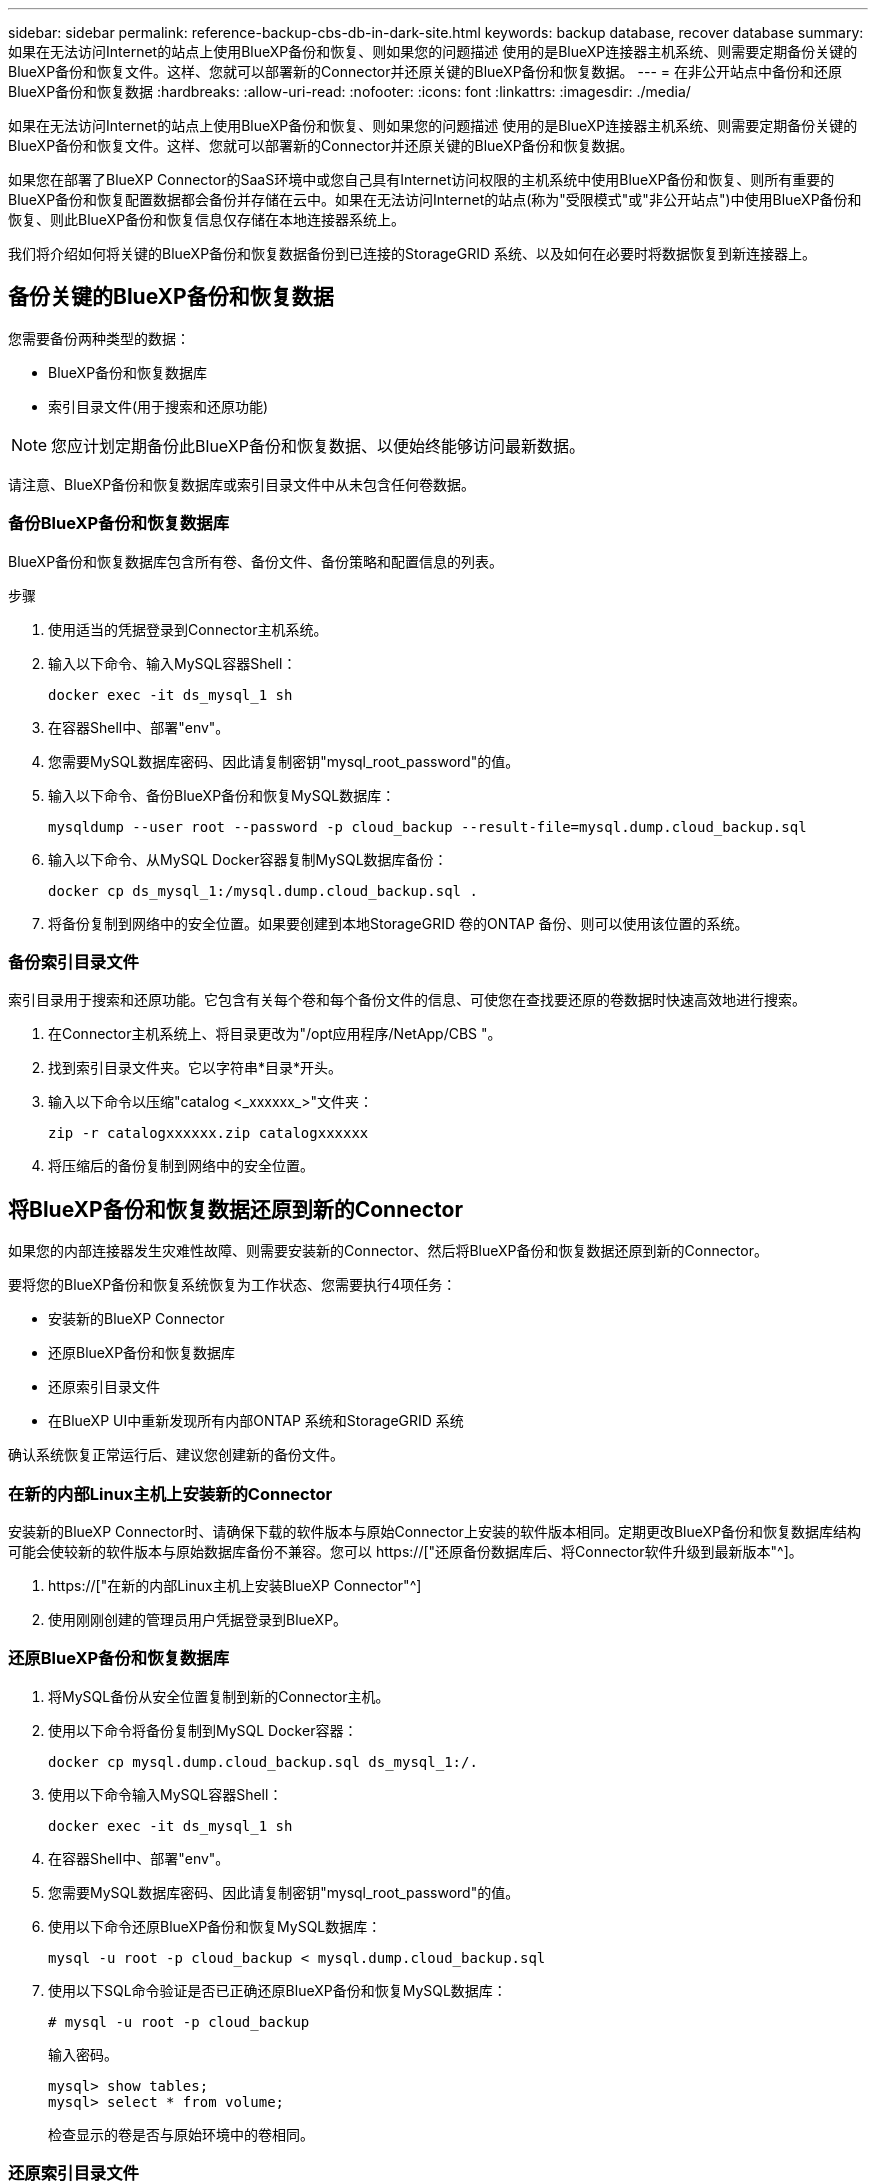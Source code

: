 ---
sidebar: sidebar 
permalink: reference-backup-cbs-db-in-dark-site.html 
keywords: backup database, recover database 
summary: 如果在无法访问Internet的站点上使用BlueXP备份和恢复、则如果您的问题描述 使用的是BlueXP连接器主机系统、则需要定期备份关键的BlueXP备份和恢复文件。这样、您就可以部署新的Connector并还原关键的BlueXP备份和恢复数据。 
---
= 在非公开站点中备份和还原BlueXP备份和恢复数据
:hardbreaks:
:allow-uri-read: 
:nofooter: 
:icons: font
:linkattrs: 
:imagesdir: ./media/


[role="lead"]
如果在无法访问Internet的站点上使用BlueXP备份和恢复、则如果您的问题描述 使用的是BlueXP连接器主机系统、则需要定期备份关键的BlueXP备份和恢复文件。这样、您就可以部署新的Connector并还原关键的BlueXP备份和恢复数据。

如果您在部署了BlueXP Connector的SaaS环境中或您自己具有Internet访问权限的主机系统中使用BlueXP备份和恢复、则所有重要的BlueXP备份和恢复配置数据都会备份并存储在云中。如果在无法访问Internet的站点(称为"受限模式"或"非公开站点")中使用BlueXP备份和恢复、则此BlueXP备份和恢复信息仅存储在本地连接器系统上。

我们将介绍如何将关键的BlueXP备份和恢复数据备份到已连接的StorageGRID 系统、以及如何在必要时将数据恢复到新连接器上。



== 备份关键的BlueXP备份和恢复数据

您需要备份两种类型的数据：

* BlueXP备份和恢复数据库
* 索引目录文件(用于搜索和还原功能)



NOTE: 您应计划定期备份此BlueXP备份和恢复数据、以便始终能够访问最新数据。

请注意、BlueXP备份和恢复数据库或索引目录文件中从未包含任何卷数据。



=== 备份BlueXP备份和恢复数据库

BlueXP备份和恢复数据库包含所有卷、备份文件、备份策略和配置信息的列表。

.步骤
. 使用适当的凭据登录到Connector主机系统。
. 输入以下命令、输入MySQL容器Shell：
+
[source, cli]
----
docker exec -it ds_mysql_1 sh
----
. 在容器Shell中、部署"env"。
. 您需要MySQL数据库密码、因此请复制密钥"mysql_root_password"的值。
. 输入以下命令、备份BlueXP备份和恢复MySQL数据库：
+
[source, cli]
----
mysqldump --user root --password -p cloud_backup --result-file=mysql.dump.cloud_backup.sql
----
. 输入以下命令、从MySQL Docker容器复制MySQL数据库备份：
+
[source, cli]
----
docker cp ds_mysql_1:/mysql.dump.cloud_backup.sql .
----
. 将备份复制到网络中的安全位置。如果要创建到本地StorageGRID 卷的ONTAP 备份、则可以使用该位置的系统。




=== 备份索引目录文件

索引目录用于搜索和还原功能。它包含有关每个卷和每个备份文件的信息、可使您在查找要还原的卷数据时快速高效地进行搜索。

. 在Connector主机系统上、将目录更改为"/opt应用程序/NetApp/CBS "。
. 找到索引目录文件夹。它以字符串*目录*开头。
. 输入以下命令以压缩"catalog <_xxxxxx_>"文件夹：
+
[source, cli]
----
zip -r catalogxxxxxx.zip catalogxxxxxx
----
. 将压缩后的备份复制到网络中的安全位置。




== 将BlueXP备份和恢复数据还原到新的Connector

如果您的内部连接器发生灾难性故障、则需要安装新的Connector、然后将BlueXP备份和恢复数据还原到新的Connector。

要将您的BlueXP备份和恢复系统恢复为工作状态、您需要执行4项任务：

* 安装新的BlueXP Connector
* 还原BlueXP备份和恢复数据库
* 还原索引目录文件
* 在BlueXP UI中重新发现所有内部ONTAP 系统和StorageGRID 系统


确认系统恢复正常运行后、建议您创建新的备份文件。



=== 在新的内部Linux主机上安装新的Connector

安装新的BlueXP Connector时、请确保下载的软件版本与原始Connector上安装的软件版本相同。定期更改BlueXP备份和恢复数据库结构可能会使较新的软件版本与原始数据库备份不兼容。您可以 https://["还原备份数据库后、将Connector软件升级到最新版本"^]。

. https://["在新的内部Linux主机上安装BlueXP Connector"^]
. 使用刚刚创建的管理员用户凭据登录到BlueXP。




=== 还原BlueXP备份和恢复数据库

. 将MySQL备份从安全位置复制到新的Connector主机。
. 使用以下命令将备份复制到MySQL Docker容器：
+
[source, cli]
----
docker cp mysql.dump.cloud_backup.sql ds_mysql_1:/.
----
. 使用以下命令输入MySQL容器Shell：
+
[source, cli]
----
docker exec -it ds_mysql_1 sh
----
. 在容器Shell中、部署"env"。
. 您需要MySQL数据库密码、因此请复制密钥"mysql_root_password"的值。
. 使用以下命令还原BlueXP备份和恢复MySQL数据库：
+
[source, cli]
----
mysql -u root -p cloud_backup < mysql.dump.cloud_backup.sql
----
. 使用以下SQL命令验证是否已正确还原BlueXP备份和恢复MySQL数据库：
+
[source, cli]
----
# mysql -u root -p cloud_backup
----
+
输入密码。

+
[source, cli]
----
mysql> show tables;
mysql> select * from volume;
----
+
检查显示的卷是否与原始环境中的卷相同。





=== 还原索引目录文件

. 将索引目录备份zip文件从安全位置复制到"/op/application/NetApp/CBS "文件夹中的新连接器主机。
. 使用以下命令解压缩"catalogxxxxxx.zip文件：
+
[source, cli]
----
unzip catalogxxxxxx.zip
----
. 运行* ls*命令以确保已创建"catalogxxxxxx"文件夹、并且子文件夹"changes"和"snapshots"位于下方。




=== 发现ONTAP 集群和StorageGRID 系统

. https://["了解所有内部ONTAP 工作环境"^] 您先前环境中提供的。
. https://["发现您的StorageGRID 系统"^]。




=== 设置StorageGRID 环境详细信息

添加与您的ONTAP 工作环境关联的StorageGRID 系统的详细信息、这些详细信息是在使用的原始连接器设置中设置的 https://["BlueXP API"^]。

您需要对要将数据备份到StorageGRID 的每个ONTAP 系统执行这些步骤。

. 使用以下OAuth/令牌API提取授权令牌。
+
[source, http]
----
curl 'http://10.193.192.202/oauth/token' -X POST -H 'User-Agent: Mozilla/5.0 (Macintosh; Intel Mac OS X 10.15; rv:100101 Firefox/108.0' -H 'Accept: application/json' -H 'Accept-Language: en-US,en;q=0.5' -H 'Accept-Encoding: gzip, deflate' -H 'Content-Type: application/json' -d '{"username":admin@netapp.com,"password":"Netapp@123","grant_type":"password"}
> '
----
+
此API将返回如下响应。您可以检索授权令牌、如下所示。

+
[source, text]
----
{"expires_in":21600,"access_token":"eyJhbGciOiJSUzI1NiIsInR5cCI6IkpXVCIsImtpZCI6IjJlMGFiZjRiIn0eyJzdWIiOiJvY2NtYXV0aHwxIiwiYXVkIjpbImh0dHBzOi8vYXBpLmNsb3VkLm5ldGFwcC5jb20iXSwiaHR0cDovL2Nsb3VkLm5ldGFwcC5jb20vZnVsbF9uYW1lIjoiYWRtaW4iLCJodHRwOi8vY2xvdWQubmV0YXBwLmNvbS9lbWFpbCI6ImFkbWluQG5ldGFwcC5jb20iLCJzY29wZSI6Im9wZW5pZCBwcm9maWxlIiwiaWF0IjoxNjcyNzM2MDIzLCJleHAiOjE2NzI3NTc2MjMsImlzcyI6Imh0dHA6Ly9vY2NtYXV0aDo4NDIwLyJ9CJtRpRDY23PokyLg1if67bmgnMcYxdCvBOY-ZUYWzhrWbbY_hqUH4T-114v_pNDsPyNDyWqHaKizThdjjHYHxm56vTz_Vdn4NqjaBDPwN9KAnC6Z88WA1cJ4WRQqj5ykODNDmrv5At_f9HHp0-xVMyHqywZ4nNFalMvAh4xESc5jfoKOZc-IOQdWm4F4LHpMzs4qFzCYthTuSKLYtqSTUrZB81-o-ipvrOqSo1iwIeHXZJJV-UsWun9daNgiYd_wX-4WWJViGEnDzzwOKfUoUoe1Fg3ch--7JFkFl-rrXDOjk1sUMumN3WHV9usp1PgBE5HAcJPrEBm0ValSZcUbiA"}
----
. 使用租户/外部/资源API提取工作环境ID和X-Agent-ID。
+
[source, http]
----
curl -X GET http://10.193.192.202/tenancy/external/resource?account=account-DARKSITE1 -H 'accept: application/json' -H 'authorization: Bearer eyJhbGciOiJSUzI1NiIsInR5cCI6IkpXVCIsImtpZCI6IjJlMGFiZjRiIn0eyJzdWIiOiJvY2NtYXV0aHwxIiwiYXVkIjpbImh0dHBzOi8vYXBpLmNsb3VkLm5ldGFwcC5jb20iXSwiaHR0cDovL2Nsb3VkLm5ldGFwcC5jb20vZnVsbF9uYW1lIjoiYWRtaW4iLCJodHRwOi8vY2xvdWQubmV0YXBwLmNvbS9lbWFpbCI6ImFkbWluQG5ldGFwcC5jb20iLCJzY29wZSI6Im9wZW5pZCBwcm9maWxlIiwiaWF0IjoxNjcyNzIyNzEzLCJleHAiOjE2NzI3NDQzMTMsImlzcyI6Imh0dHA6Ly9vY2NtYXV0aDo4NDIwLyJ9X_cQF8xttD0-S7sU2uph2cdu_kN-fLWpdJJX98HODwPpVUitLcxV28_sQhuopjWobozPelNISf7KvMqcoXc5kLDyX-yE0fH9gr4XgkdswjWcNvw2rRkFzjHpWrETgfqAMkZcAukV4DHuxogHWh6-DggB1NgPZT8A_szHinud5W0HJ9c4AaT0zC-sp81GaqMahPf0KcFVyjbBL4krOewgKHGFo_7ma_4mF39B1LCj7Vc2XvUd0wCaJvDMjwp19-KbZqmmBX9vDnYp7SSxC1hHJRDStcFgJLdJHtowweNH2829KsjEGBTTcBdO8SvIDtctNH_GAxwSgMT3zUfwaOimPw'
----
+
此API将返回如下响应。"resourcesIdentifier"下的值表示_WorkingEnvironment ID_、"agentId"下的值表示_x-agent-id_。

. 使用与工作环境关联的StorageGRID 系统的详细信息更新BlueXP备份和恢复数据库。请务必输入StorageGRID 的完全限定域名以及访问密钥和存储密钥、如下所示：
+
[source, http]
----
curl -X POST 'http://10.193.192.202/account/account-DARKSITE1/providers/cloudmanager_cbs/api/v1/sg/credentials/working-environment/OnPremWorkingEnvironment-pMtZND0M' \
> --header 'authorization: Bearer eyJhbGciOiJSUzI1NiIsInR5cCI6IkpXVCIsImtpZCI6IjJlMGFiZjRiIn0eyJzdWIiOiJvY2NtYXV0aHwxIiwiYXVkIjpbImh0dHBzOi8vYXBpLmNsb3VkLm5ldGFwcC5jb20iXSwiaHR0cDovL2Nsb3VkLm5ldGFwcC5jb20vZnVsbF9uYW1lIjoiYWRtaW4iLCJodHRwOi8vY2xvdWQubmV0YXBwLmNvbS9lbWFpbCI6ImFkbWluQG5ldGFwcC5jb20iLCJzY29wZSI6Im9wZW5pZCBwcm9maWxlIiwiaWF0IjoxNjcyNzIyNzEzLCJleHAiOjE2NzI3NDQzMTMsImlzcyI6Imh0dHA6Ly9vY2NtYXV0aDo4NDIwLyJ9X_cQF8xttD0-S7sU2uph2cdu_kN-fLWpdJJX98HODwPpVUitLcxV28_sQhuopjWobozPelNISf7KvMqcoXc5kLDyX-yE0fH9gr4XgkdswjWcNvw2rRkFzjHpWrETgfqAMkZcAukV4DHuxogHWh6-DggB1NgPZT8A_szHinud5W0HJ9c4AaT0zC-sp81GaqMahPf0KcFVyjbBL4krOewgKHGFo_7ma_4mF39B1LCj7Vc2XvUd0wCaJvDMjwp19-KbZqmmBX9vDnYp7SSxC1hHJRDStcFgJLdJHtowweNH2829KsjEGBTTcBdO8SvIDtctNH_GAxwSgMT3zUfwaOimPw' \
> --header 'x-agent-id: vB_1xShPpBtUosjD7wfBlLIhqDgIPA0wclients' \
> -d '
> { "storage-server" : "sr630ip15.rtp.eng.netapp.com:10443", "access-key": "2ZMYOAVAS5E70MCNH9", "secret-password": "uk/6ikd4LjlXQOFnzSzP/T0zR4ZQlG0w1xgWsB" }'
----




=== 验证BlueXP备份和恢复设置

. 选择每个ONTAP 工作环境、然后单击右侧面板中备份和恢复服务旁边的*查看备份*。
+
您应该能够查看为卷创建的所有备份。

. 在还原信息板的搜索和还原部分下、单击*索引设置*。
+
确保先前已启用索引编目的工作环境保持启用状态。

. 从搜索和还原页面中、运行几次目录搜索以确认索引目录还原已成功完成。

